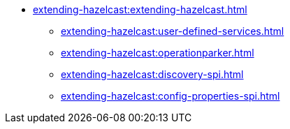 * xref:extending-hazelcast:extending-hazelcast.adoc[]
** xref:extending-hazelcast:user-defined-services.adoc[]
** xref:extending-hazelcast:operationparker.adoc[]
** xref:extending-hazelcast:discovery-spi.adoc[]
** xref:extending-hazelcast:config-properties-spi.adoc[]